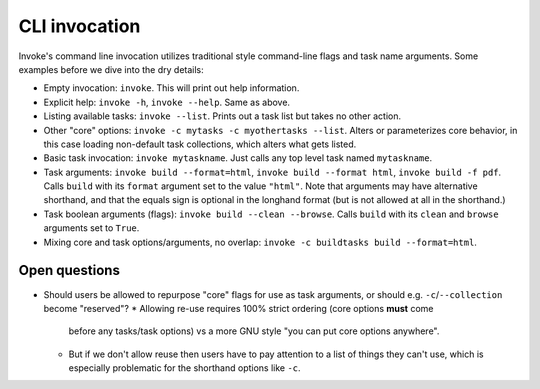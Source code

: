 ==============
CLI invocation
==============

Invoke's command line invocation utilizes traditional style command-line flags
and task name arguments. Some examples before we dive into the dry details:

* Empty invocation: ``invoke``. This will print out help information.
* Explicit help: ``invoke -h``, ``invoke --help``. Same as above.
* Listing available tasks: ``invoke --list``. Prints out a task list but takes
  no other action.
* Other "core" options: ``invoke -c mytasks -c myothertasks --list``. Alters or
  parameterizes core behavior, in this case loading non-default task
  collections, which alters what gets listed.
* Basic task invocation: ``invoke mytaskname``. Just calls any top level task
  named ``mytaskname``.
* Task arguments: ``invoke build --format=html``, ``invoke build --format
  html``, ``invoke build -f pdf``.  Calls ``build`` with its ``format``
  argument set to the value ``"html"``.  Note that arguments may have
  alternative shorthand, and that the equals sign is optional in the longhand
  format (but is not allowed at all in the shorthand.)
* Task boolean arguments (flags): ``invoke build --clean --browse``. Calls
  ``build`` with its ``clean`` and ``browse`` arguments set to ``True``.
* Mixing core and task options/arguments, no overlap: ``invoke -c buildtasks
  build --format=html``.

Open questions
==============

* Should users be allowed to repurpose "core" flags for use as task arguments,
  or should e.g. ``-c``/``--collection`` become "reserved"?
  * Allowing re-use requires 100% strict ordering (core options **must** come
    before any tasks/task options) vs a more GNU style "you can put core
    options anywhere".
  * But if we don't allow reuse then users have to pay attention to a list of
    things they can't use, which is especially problematic for the shorthand
    options like ``-c``.

